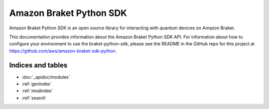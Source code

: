 Amazon Braket Python SDK
=======================================

Amazon Braket Python SDK is an open source library for interacting with quantum devices on Amazon Braket.

This documentation provides information about the Amazon Braket Python SDK API. For information about how to configure your environment to use the braket-python-sdk, please see the README in the GitHub repo for this project at https://github.com/aws/amazon-braket-sdk-python.

Indices and tables
__________________

* :doc:`_apidoc/modules`
* :ref:`genindex`
* :ref:`modindex`
* :ref:`search`

